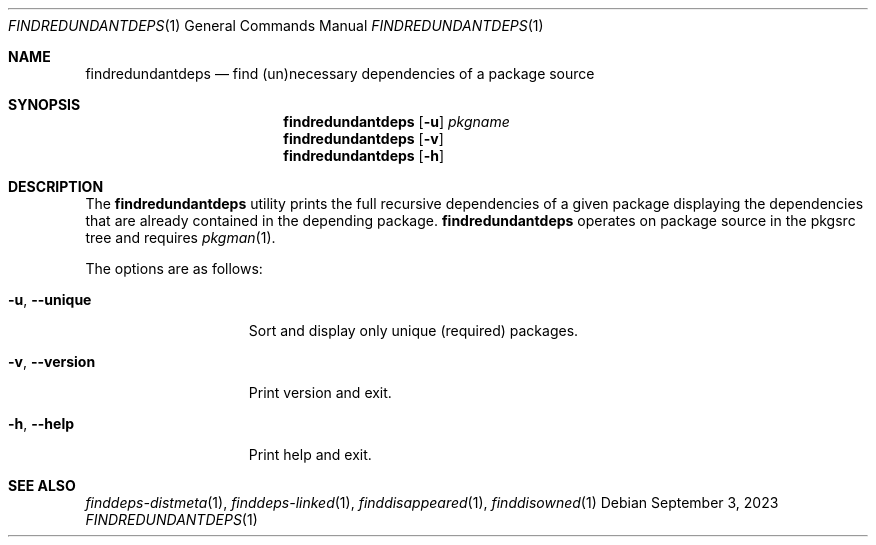 .\" findredundantdeps(1) manual page
.\" See COPYING and COPYRIGHT files for corresponding information.
.Dd September 3, 2023
.Dt FINDREDUNDANTDEPS 1
.Os
.\" ==================================================================
.Sh NAME
.Nm findredundantdeps
.Nd find (un)necessary dependencies of a package source
.\" ==================================================================
.Sh SYNOPSIS
.Nm findredundantdeps
.Op Fl u
.Ar pkgname
.Nm
.Op Fl v
.Nm
.Op Fl h
.\" ==================================================================
.Sh DESCRIPTION
The
.Nm
utility prints the full recursive dependencies of a given package
displaying the dependencies that are already contained in the
depending package.
.Nm
operates on package source in the pkgsrc tree and requires
.Xr pkgman 1 .
.Pp
The options are as follows:
.Bl -tag -width XXXXXXXXXXXXX
.It Fl u , Fl \&-unique
Sort and display only unique (required) packages.
.It Fl v , Fl \&-version
Print version and exit.
.It Fl h , Fl \&-help
Print help and exit.
.El
.\" ==================================================================
.Sh SEE ALSO
.Xr finddeps-distmeta 1 ,
.Xr finddeps-linked 1 ,
.Xr finddisappeared 1 ,
.Xr finddisowned 1
.\" vim: cc=72 tw=70
.\" End of file.

